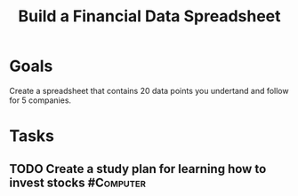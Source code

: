 :PROPERTIES:
:ID:       4C767002-FD20-4096-9F35-05269E6A6976
:END:
#+title: Build a Financial Data Spreadsheet
#+filetags: Project Investing

* Goals

Create a spreadsheet that contains 20 data points you undertand and follow for 5 companies.

* Tasks

** TODO Create a study plan for learning how to invest stocks     :#Computer:
